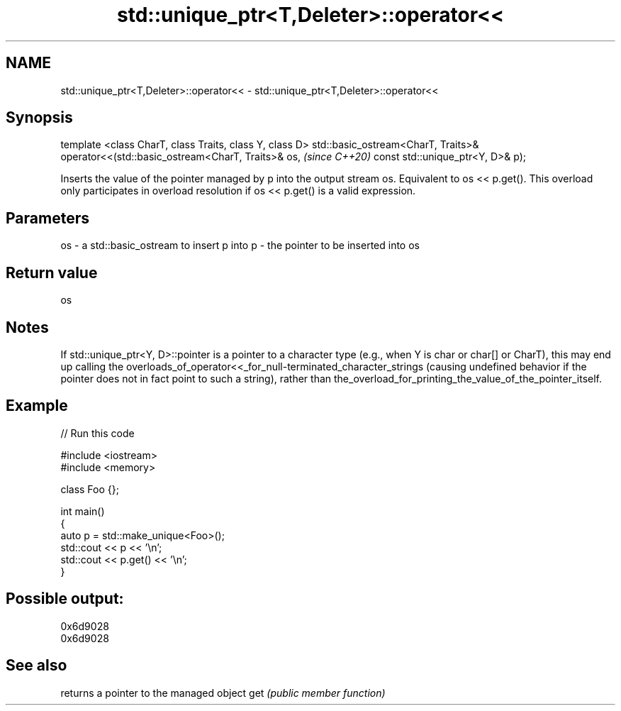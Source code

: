 .TH std::unique_ptr<T,Deleter>::operator<< 3 "2020.03.24" "http://cppreference.com" "C++ Standard Libary"
.SH NAME
std::unique_ptr<T,Deleter>::operator<< \- std::unique_ptr<T,Deleter>::operator<<

.SH Synopsis

template <class CharT, class Traits, class Y, class D>
std::basic_ostream<CharT, Traits>& operator<<(std::basic_ostream<CharT, Traits>& os,  \fI(since C++20)\fP
const std::unique_ptr<Y, D>& p);

Inserts the value of the pointer managed by p into the output stream os.
Equivalent to os << p.get().
This overload only participates in overload resolution if os << p.get() is a valid expression.

.SH Parameters


os - a std::basic_ostream to insert p into
p  - the pointer to be inserted into os


.SH Return value

os

.SH Notes

If std::unique_ptr<Y, D>::pointer is a pointer to a character type (e.g., when Y is char or char[] or CharT), this may end up calling the overloads_of_operator<<_for_null-terminated_character_strings (causing undefined behavior if the pointer does not in fact point to such a string), rather than the_overload_for_printing_the_value_of_the_pointer_itself.

.SH Example


// Run this code

  #include <iostream>
  #include <memory>

  class Foo {};

  int main()
  {
      auto p = std::make_unique<Foo>();
      std::cout << p << '\\n';
      std::cout << p.get() << '\\n';
  }

.SH Possible output:

  0x6d9028
  0x6d9028


.SH See also


    returns a pointer to the managed object
get \fI(public member function)\fP





